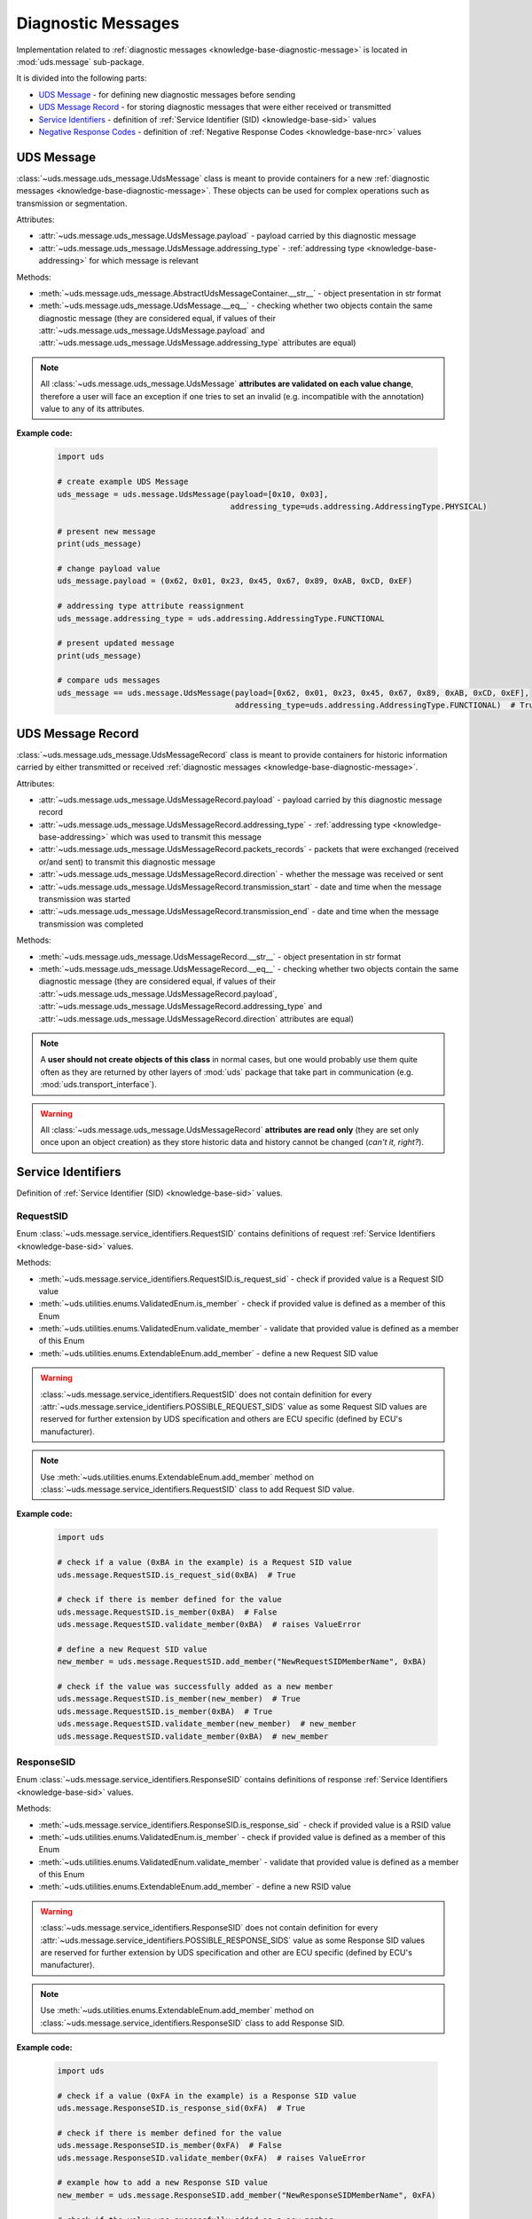 .. _implementation-diagnostic-message:

Diagnostic Messages
===================
Implementation related to :ref:`diagnostic messages <knowledge-base-diagnostic-message>` is located in
:mod:`uds.message` sub-package.

It is divided into the following parts:

- `UDS Message`_ - for defining new diagnostic messages before sending
- `UDS Message Record`_ - for storing diagnostic messages that were either received or transmitted
- `Service Identifiers`_ - definition of :ref:`Service Identifier (SID) <knowledge-base-sid>` values
- `Negative Response Codes`_ - definition of :ref:`Negative Response Codes <knowledge-base-nrc>` values


UDS Message
-----------
:class:`~uds.message.uds_message.UdsMessage` class is meant to provide containers for a new
:ref:`diagnostic messages <knowledge-base-diagnostic-message>`.
These objects can be used for complex operations such as transmission or segmentation.

Attributes:

- :attr:`~uds.message.uds_message.UdsMessage.payload` - payload carried by this diagnostic message
- :attr:`~uds.message.uds_message.UdsMessage.addressing_type` - :ref:`addressing type <knowledge-base-addressing>`
  for which message is relevant

Methods:

- :meth:`~uds.message.uds_message.AbstractUdsMessageContainer.__str__` - object presentation in str format
- :meth:`~uds.message.uds_message.UdsMessage.__eq__` - checking whether two objects contain the same diagnostic message
  (they are considered equal, if values of their :attr:`~uds.message.uds_message.UdsMessage.payload`
  and :attr:`~uds.message.uds_message.UdsMessage.addressing_type` attributes are equal)

.. note:: All :class:`~uds.message.uds_message.UdsMessage` **attributes are validated on each value change**,
  therefore a user will face an exception if one tries to set an invalid (e.g. incompatible with the annotation)
  value to any of its attributes.

**Example code:**

  .. code-block::  python

    import uds

    # create example UDS Message
    uds_message = uds.message.UdsMessage(payload=[0x10, 0x03],
                                         addressing_type=uds.addressing.AddressingType.PHYSICAL)

    # present new message
    print(uds_message)

    # change payload value
    uds_message.payload = (0x62, 0x01, 0x23, 0x45, 0x67, 0x89, 0xAB, 0xCD, 0xEF)

    # addressing type attribute reassignment
    uds_message.addressing_type = uds.addressing.AddressingType.FUNCTIONAL

    # present updated message
    print(uds_message)

    # compare uds messages
    uds_message == uds.message.UdsMessage(payload=[0x62, 0x01, 0x23, 0x45, 0x67, 0x89, 0xAB, 0xCD, 0xEF],
                                          addressing_type=uds.addressing.AddressingType.FUNCTIONAL)  # True


UDS Message Record
------------------
:class:`~uds.message.uds_message.UdsMessageRecord` class is meant to provide containers for historic information
carried by either transmitted or received :ref:`diagnostic messages <knowledge-base-diagnostic-message>`.

Attributes:

- :attr:`~uds.message.uds_message.UdsMessageRecord.payload` - payload carried by this diagnostic message record
- :attr:`~uds.message.uds_message.UdsMessageRecord.addressing_type` - :ref:`addressing type <knowledge-base-addressing>`
  which was used to transmit this message
- :attr:`~uds.message.uds_message.UdsMessageRecord.packets_records` - packets that were exchanged (received or/and sent)
  to transmit this diagnostic message
- :attr:`~uds.message.uds_message.UdsMessageRecord.direction` - whether the message was received or sent
- :attr:`~uds.message.uds_message.UdsMessageRecord.transmission_start` - date and time when the message transmission
  was started
- :attr:`~uds.message.uds_message.UdsMessageRecord.transmission_end` - date and time when the message transmission
  was completed

Methods:

- :meth:`~uds.message.uds_message.UdsMessageRecord.__str__` - object presentation in str format
- :meth:`~uds.message.uds_message.UdsMessageRecord.__eq__` - checking whether two objects contain the same diagnostic message
  (they are considered equal, if values of their :attr:`~uds.message.uds_message.UdsMessageRecord.payload`,
  :attr:`~uds.message.uds_message.UdsMessageRecord.addressing_type` and
  :attr:`~uds.message.uds_message.UdsMessageRecord.direction` attributes are equal)

.. note:: A **user should not create objects of this class** in normal cases, but one would probably use them quite
  often as they are returned by other layers of :mod:`uds` package that take part in communication
  (e.g. :mod:`uds.transport_interface`).

.. warning:: All :class:`~uds.message.uds_message.UdsMessageRecord` **attributes are read only**
  (they are set only once upon an object creation) as they store historic data and history cannot be changed
  (*can't it, right?*).


Service Identifiers
-------------------
Definition of :ref:`Service Identifier (SID) <knowledge-base-sid>` values.


RequestSID
``````````
Enum :class:`~uds.message.service_identifiers.RequestSID` contains definitions of request
:ref:`Service Identifiers <knowledge-base-sid>` values.

Methods:

- :meth:`~uds.message.service_identifiers.RequestSID.is_request_sid` - check if provided value is a Request SID value
- :meth:`~uds.utilities.enums.ValidatedEnum.is_member` - check if provided value is defined as a member of this Enum
- :meth:`~uds.utilities.enums.ValidatedEnum.validate_member` - validate that provided value is defined as a member of
  this Enum
- :meth:`~uds.utilities.enums.ExtendableEnum.add_member` - define a new Request SID value

.. warning:: :class:`~uds.message.service_identifiers.RequestSID` does not contain definition for every
  :attr:`~uds.message.service_identifiers.POSSIBLE_REQUEST_SIDS` value as some Request SID values are reserved for
  further extension by UDS specification and others are ECU specific (defined by ECU's manufacturer).

.. note:: Use :meth:`~uds.utilities.enums.ExtendableEnum.add_member` method on
  :class:`~uds.message.service_identifiers.RequestSID` class to add Request SID value.

**Example code:**

  .. code-block::  python

    import uds

    # check if a value (0xBA in the example) is a Request SID value
    uds.message.RequestSID.is_request_sid(0xBA)  # True

    # check if there is member defined for the value
    uds.message.RequestSID.is_member(0xBA)  # False
    uds.message.RequestSID.validate_member(0xBA)  # raises ValueError

    # define a new Request SID value
    new_member = uds.message.RequestSID.add_member("NewRequestSIDMemberName", 0xBA)

    # check if the value was successfully added as a new member
    uds.message.RequestSID.is_member(new_member)  # True
    uds.message.RequestSID.is_member(0xBA)  # True
    uds.message.RequestSID.validate_member(new_member)  # new_member
    uds.message.RequestSID.validate_member(0xBA)  # new_member


ResponseSID
```````````
Enum :class:`~uds.message.service_identifiers.ResponseSID` contains definitions of response
:ref:`Service Identifiers <knowledge-base-sid>` values.

Methods:

- :meth:`~uds.message.service_identifiers.ResponseSID.is_response_sid` - check if provided value is a RSID value
- :meth:`~uds.utilities.enums.ValidatedEnum.is_member` - check if provided value is defined as a member of this Enum
- :meth:`~uds.utilities.enums.ValidatedEnum.validate_member` - validate that provided value is defined as a member of
  this Enum
- :meth:`~uds.utilities.enums.ExtendableEnum.add_member` - define a new RSID value

.. warning:: :class:`~uds.message.service_identifiers.ResponseSID` does not contain definition for every
  :attr:`~uds.message.service_identifiers.POSSIBLE_RESPONSE_SIDS` value as some Response SID values are reserved for
  further extension by UDS specification and other are ECU specific (defined by ECU's manufacturer).

.. note:: Use :meth:`~uds.utilities.enums.ExtendableEnum.add_member` method on
  :class:`~uds.message.service_identifiers.ResponseSID` class to add Response SID.

**Example code:**

  .. code-block::  python

    import uds

    # check if a value (0xFA in the example) is a Response SID value
    uds.message.ResponseSID.is_response_sid(0xFA)  # True

    # check if there is member defined for the value
    uds.message.ResponseSID.is_member(0xFA)  # False
    uds.message.ResponseSID.validate_member(0xFA)  # raises ValueError

    # example how to add a new Response SID value
    new_member = uds.message.ResponseSID.add_member("NewResponseSIDMemberName", 0xFA)

    # check if the value was successfully added as a new member
    uds.message.ResponseSID.is_member(new_member)  # True
    uds.message.ResponseSID.is_member(0xFA)  # True
    uds.message.ResponseSID.validate_member(new_member)  # new_member
    uds.message.ResponseSID.validate_member(0xFA)  # new_member


Negative Response Codes
-----------------------
Enum :class:`~uds.message.nrc.NRC` contains definitions of all common (defined by ISO 14229)
:ref:`Negative Response Codes <knowledge-base-nrc>` values.

Methods:

- :meth:`~uds.utilities.enums.ValidatedEnum.is_member` - check if provided value is defined as a member of this Enum
- :meth:`~uds.utilities.enums.ValidatedEnum.validate_member` - validate that provided value is defined as a member of
  this Enum
- :meth:`~uds.utilities.enums.ExtendableEnum.add_member` - define a new NRC value

.. warning:: :class:`~uds.message.nrc.NRC` does not contain definition for every possible NRC value as some of them are
  reserved for further extension by UDS specification and other are ECU specific (defined by ECU's manufacturer).

.. note:: Use :meth:`~uds.utilities.enums.ExtendableEnum.add_member` method on
  :class:`~uds.message.nrc.NRC` class to add NRC value that is specific for the system that you communicate with.

**Example code:**

  .. code-block::  python

    import uds

    # check if a value (0xF0 in the example) is a NRC value
    uds.message.NRC.is_member(0xF0)  # False
    uds.message.NRC.validate_member(0xF0)  # raises ValueError

    # example how to add a new NRC value
    new_member = uds.message.NRC.add_member("NewNRCMemberName", 0xF0)

    # check if the value was added as a new member
    uds.message.NRC.is_member(new_member)  # True
    uds.message.NRC.is_member(0xF0)  # True
    uds.message.NRC.validate_member(new_member)  # new_member
    uds.message.NRC.validate_member(0xF0)  # new_member
